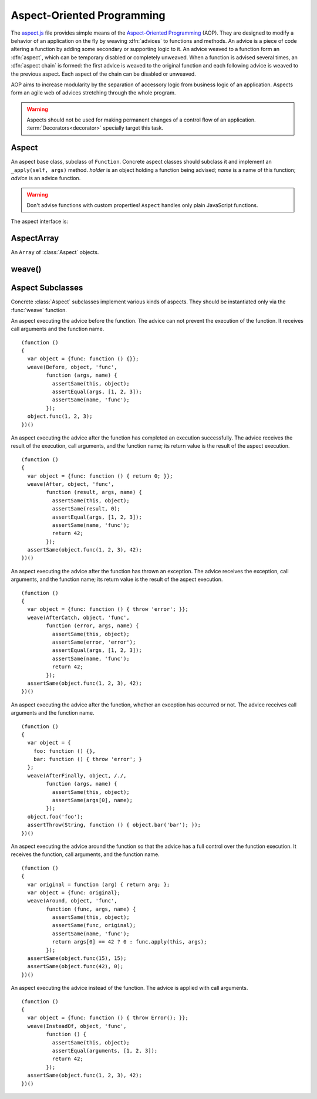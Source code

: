 
===========================
Aspect-Oriented Programming
===========================

The `aspect.js`_ file provides simple means of the `Aspect-Oriented
Programming`__ (AOP). They are designed to modify a behavior of an
application on the fly by weaving :dfn:`advices` to functions and
methods. An advice is a piece of code altering a function by adding
some secondary or supporting logic to it. An advice weaved to a
function form an :dfn:`aspect`, which can be temporary disabled or
completely unweaved. When a function is advised several times, an
:dfn:`aspect chain` is formed: the first advice is weaved to the
original function and each following advice is weaved to the previous
aspect. Each aspect of the chain can be disabled or unweaved.

__ http://en.wikipedia.org/wiki/Aspect-Oriented_Programming
.. _aspect.js: http://www.akshell.com/apps/ak/code/aspect.js

AOP aims to increase modularity by the separation of accessory logic
from business logic of an application. Aspects form an agile web of
advices stretching through the whole program.

.. warning::

   Aspects should not be used for making permanent changes of a
   control flow of an application. :term:`Decorators<decorator>`
   specially target this task.


Aspect
======

.. class:: Aspect(holder, name, advice)

   An aspect base class, subclass of ``Function``. Concrete aspect
   classes should subclass it and implement an ``_apply(self, args)``
   method. *holder* is an object holding a function being advised;
   *name* is a name of this function; *advice* is an advice function.

   .. warning::

      Don't advise functions with custom properties!  ``Aspect``
      handles only plain JavaScript functions.

   The aspect interface is:
      
   .. method:: apply(self, args)

      If the aspect is enabled, run the advised function; otherwise
      run the original function.
   
   .. attribute:: enabled

      A boolean aspect switch. Use it to enable/disable the aspect and
      to read the state of the aspect. Aspects are created with
      ``enabled`` set to ``true``.

   .. method:: unweave()

      Unweave the aspect. If this is the only aspect of the function,
      restore the function and return it; otherwise remove the aspect
      from the aspect chain and return the top aspect of the chain.
      
      
AspectArray
===========

.. class:: AspectArray

   An ``Array`` of :class:`Aspect` objects.

   .. method:: unweave()

      Unweave all aspects of the array and return an ``Array`` of
      :meth:`~Aspect.unweave` results.

   .. method:: enable()

      Enable all aspects of the array.
   
   .. method:: disable()
   
      Disable all aspects of the array.
   

weave()
=======

.. function:: weave(aspectClass, holder, names, advice, directly=false)

   Weave *advice* to the functions of the *holder* object (if
   *directly* is ``false`` and *holder* is a ``function``, use the
   ``holder.prototype`` object instead). The behavior of ``weave()``
   depends on the type of *names* argument; it can be:

   ``string``
      Interpret *names* argument as a name of the only function to be
      weaved; return an :class:`Aspect` object.
      
   ``Array``
      Interpret *names* as a list of names of the functions to be weaved;
      return an :class:`AspectArray` object.

   ``RegExp``
      Interpret *names* as a pattern which the function properties of
      the holder object should match to to be weaved; return an
      :class:`AspectArray` object.

   ::

      (function ()
      {
        var func = function () { return 'original'; };
        var holder = {foo: func, bar: func, baz: func};
        var append = function (suffix) {
          return function (result) { return result + ', ' + suffix; }
        };
        var fooAspect = weave(After, holder, 'foo', append('foo'));
        assertSame(holder.foo(), 'original, foo');
        fooAspect.enabled = false;
        assertSame(holder.foo(), 'original');
        weave(After, holder, /^b.*/, append('b.*'));
        assertSame(holder.bar(), 'original, b.*');
        assertSame(holder.baz(), 'original, b.*');
        var foobarAspects = weave(After, holder, ['foo', 'bar'],
                                  append('foobar'));
        assertSame(holder.bar(), 'original, b.*, foobar');
        assertSame(holder.foo(), 'original, foobar');
        fooAspect.enabled = true;
        assertSame(holder.foo(), 'original, foo, foobar');
        assertSame(foobarAspects.unweave()[0], fooAspect);
        assertSame(fooAspect.unweave(), func);
        assertSame(holder.foo, func);
      })()
      

Aspect Subclasses
=================

Concrete :class:`Aspect` subclasses implement various kinds of
aspects. They should be instantiated only via the :func:`weave`
function.
   
.. class:: Before

   An aspect executing the advice before the function. The advice can
   not prevent the execution of the function. It receives call
   arguments and the function name. ::

      (function ()
      {
        var object = {func: function () {}};
        weave(Before, object, 'func',
              function (args, name) {
                assertSame(this, object);
                assertEqual(args, [1, 2, 3]);
                assertSame(name, 'func');
              });
        object.func(1, 2, 3);
      })()

.. class:: After

   An aspect executing the advice after the function has completed an
   execution successfully. The advice receives the result of the
   execution, call arguments, and the function name; its return value
   is the result of the aspect execution. ::

      (function ()
      {
        var object = {func: function () { return 0; }};
        weave(After, object, 'func',
              function (result, args, name) {
                assertSame(this, object);
                assertSame(result, 0);
                assertEqual(args, [1, 2, 3]);
                assertSame(name, 'func');
                return 42;
              });
        assertSame(object.func(1, 2, 3), 42);
      })()

.. class:: AfterCatch

   An aspect executing the advice after the function has thrown an
   exception. The advice receives the exception, call arguments, and
   the function name; its return value is the result of the aspect
   execution. ::

      (function ()
      {
        var object = {func: function () { throw 'error'; }};
        weave(AfterCatch, object, 'func',
              function (error, args, name) {
                assertSame(this, object);
                assertSame(error, 'error');
                assertEqual(args, [1, 2, 3]);
                assertSame(name, 'func');
                return 42;
              });
        assertSame(object.func(1, 2, 3), 42);
      })()

.. class:: AfterFinally

   An aspect executing the advice after the function, whether an
   exception has occurred or not. The advice receives call arguments
   and the function name. ::

      (function ()
      {
        var object = {
          foo: function () {},
          bar: function () { throw 'error'; }
        };
        weave(AfterFinally, object, /./,
              function (args, name) {
                assertSame(this, object);
                assertSame(args[0], name);
              });
        object.foo('foo');
        assertThrow(String, function () { object.bar('bar'); });
      })()

.. class:: Around

   An aspect executing the advice around the function so that the
   advice has a full control over the function execution. It receives
   the function, call arguments, and the function name. ::

      (function ()
      {
        var original = function (arg) { return arg; };
        var object = {func: original};
        weave(Around, object, 'func',
              function (func, args, name) {
                assertSame(this, object);
                assertSame(func, original);
                assertSame(name, 'func');
                return args[0] == 42 ? 0 : func.apply(this, args);
              });
        assertSame(object.func(15), 15);
        assertSame(object.func(42), 0);
      })()

.. class:: InsteadOf

   An aspect executing the advice instead of the function. The advice
   is applied with call arguments. ::

      (function ()
      {
        var object = {func: function () { throw Error(); }};
        weave(InsteadOf, object, 'func',
              function () {
                assertSame(this, object);
                assertEqual(arguments, [1, 2, 3]);
                return 42;
              });
        assertSame(object.func(1, 2, 3), 42);
      })()
